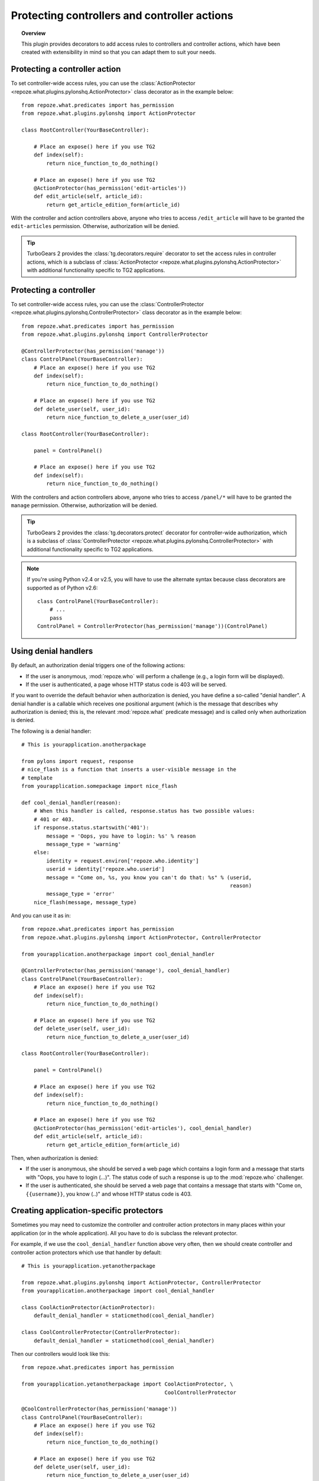*********************************************
Protecting controllers and controller actions
*********************************************

.. topic:: Overview

    This plugin provides decorators to add access rules to controllers and
    controller actions, which have been created with extensibility in mind
    so that you can adapt them to suit your needs.


Protecting a controller action
==============================

To set controller-wide access rules, you can use the
:class:`ActionProtector <repoze.what.plugins.pylonshq.ActionProtector>`
class decorator as in the example below::

    from repoze.what.predicates import has_permission
    from repoze.what.plugins.pylonshq import ActionProtector
    
    class RootController(YourBaseController):
        
        # Place an expose() here if you use TG2
        def index(self):
            return nice_function_to_do_nothing()
        
        # Place an expose() here if you use TG2
        @ActionProtector(has_permission('edit-articles'))
        def edit_article(self, article_id):
            return get_article_edition_form(article_id)


With the controller and action controllers above, anyone who tries to access
``/edit_article`` will have to be granted the ``edit-articles`` permission.
Otherwise, authorization will be denied.

.. tip::

    TurboGears 2 provides the :class:`tg.decorators.require` decorator to set
    the access rules in controller actions, which is a subclass of
    :class:`ActionProtector <repoze.what.plugins.pylonshq.ActionProtector>`
    with additional functionality specific to TG2 applications.


Protecting a controller
=======================

To set controller-wide access rules, you can use the
:class:`ControllerProtector <repoze.what.plugins.pylonshq.ControllerProtector>`
class decorator as in the example below::

    from repoze.what.predicates import has_permission
    from repoze.what.plugins.pylonshq import ControllerProtector
    
    @ControllerProtector(has_permission('manage'))
    class ControlPanel(YourBaseController):
        # Place an expose() here if you use TG2
        def index(self):
            return nice_function_to_do_nothing()
        
        # Place an expose() here if you use TG2
        def delete_user(self, user_id):
            return nice_function_to_delete_a_user(user_id)
    
    class RootController(YourBaseController):
        
        panel = ControlPanel()
        
        # Place an expose() here if you use TG2
        def index(self):
            return nice_function_to_do_nothing()


With the controllers and action controllers above, anyone who tries to access
``/panel/*`` will have to be granted the ``manage`` permission. Otherwise, 
authorization will be denied.

.. tip::

    TurboGears 2 provides the :class:`tg.decorators.protect` decorator for
    controller-wide authorization, which is a subclass of
    :class:`ControllerProtector <repoze.what.plugins.pylonshq.ControllerProtector>`
    with additional functionality specific to TG2 applications.

.. note::

    If you're using Python v2.4 or v2.5, you will have to use the alternate
    syntax because class decorators are supported as of Python v2.6::

        class ControlPanel(YourBaseController):
            # ...
            pass
        ControlPanel = ControllerProtector(has_permission('manage'))(ControlPanel)


Using denial handlers
=====================

By default, an authorization denial triggers one of the following actions:

* If the user is anonymous, :mod:`repoze.who` will perform a challenge (e.g.,
  a login form will be displayed).
* If the user is authenticated, a page whose HTTP status code is 403 will be
  served.

If you want to override the default behavior when authorization is denied, you
have define a so-called "denial handler". A denial handler is a callable which
receives one positional argument (which is the message that describes why
authorization is denied; this is, the relevant :mod:`repoze.what` predicate
message) and is called only when authorization is denied.

The following is a denial handler::

    # This is yourapplication.anotherpackage
    
    from pylons import request, response
    # nice_flash is a function that inserts a user-visible message in the
    # template
    from yourapplication.somepackage import nice_flash
    
    def cool_denial_handler(reason):
        # When this handler is called, response.status has two possible values:
        # 401 or 403.
        if response.status.startswith('401'):
            message = 'Oops, you have to login: %s' % reason
            message_type = 'warning'
        else:
            identity = request.environ['repoze.who.identity']
            userid = identity['repoze.who.userid']
            message = "Come on, %s, you know you can't do that: %s" % (userid,
                                                                       reason)
            message_type = 'error'
        nice_flash(message, message_type)

And you can use it as in::

    from repoze.what.predicates import has_permission
    from repoze.what.plugins.pylonshq import ActionProtector, ControllerProtector
    
    from yourapplication.anotherpackage import cool_denial_handler
    
    @ControllerProtector(has_permission('manage'), cool_denial_handler)
    class ControlPanel(YourBaseController):
        # Place an expose() here if you use TG2
        def index(self):
            return nice_function_to_do_nothing()
        
        # Place an expose() here if you use TG2
        def delete_user(self, user_id):
            return nice_function_to_delete_a_user(user_id)
    
    class RootController(YourBaseController):
        
        panel = ControlPanel()
        
        # Place an expose() here if you use TG2
        def index(self):
            return nice_function_to_do_nothing()
        
        # Place an expose() here if you use TG2
        @ActionProtector(has_permission('edit-articles'), cool_denial_handler)
        def edit_article(self, article_id):
            return get_article_edition_form(article_id)

Then, when authorization is denied:

* If the user is anonymous, she should be served a web page which contains a
  login form and a message that starts with "Oops, you have to login (...)".
  The status code of such a response is up to the :mod:`repoze.who` challenger.
* If the user is authenticated, she should be served a web page that contains
  a message that starts with "Come on, ``{{username}}``, you know (..)" and 
  whose HTTP status code is 403.


Creating application-specific protectors
========================================

Sometimes you may need to customize the controller and controller action
protectors in many places within your application (or in the whole 
application). All you have to do is subclass the relevant protector.

For example, if we use the ``cool_denial_handler`` function above very often,
then we should create controller and controller action protectors which use
that handler by default::

    # This is yourapplication.yetanotherpackage
    
    from repoze.what.plugins.pylonshq import ActionProtector, ControllerProtector
    from yourapplication.anotherpackage import cool_denial_handler
    
    class CoolActionProtector(ActionProtector):
        default_denial_handler = staticmethod(cool_denial_handler)
    
    class CoolControllerProtector(ControllerProtector):
        default_denial_handler = staticmethod(cool_denial_handler)

Then our controllers would look like this::

    from repoze.what.predicates import has_permission
    
    from yourapplication.yetanotherpackage import CoolActionProtector, \
                                                  CoolControllerProtector
    
    @CoolControllerProtector(has_permission('manage'))
    class ControlPanel(YourBaseController):
        # Place an expose() here if you use TG2
        def index(self):
            return nice_function_to_do_nothing()
        
        # Place an expose() here if you use TG2
        def delete_user(self, user_id):
            return nice_function_to_delete_a_user(user_id)
    
    class RootController(YourBaseController):
        
        panel = ControlPanel()
        
        # Place an expose() here if you use TG2
        def index(self):
            return nice_function_to_do_nothing()
        
        # Place an expose() here if you use TG2
        @CoolActionProtector(has_permission('edit-articles'))
        def edit_article(self, article_id):
            return get_article_edition_form(article_id)

And every time authorization is denied, the ``cool_denial_handler`` function
will be called.
